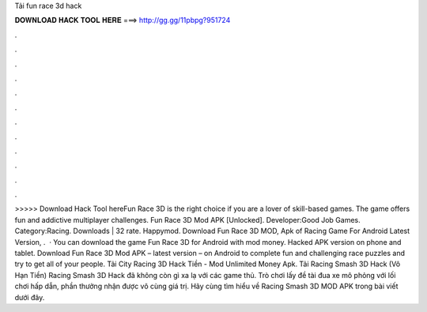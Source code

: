Tải fun race 3d hack

𝐃𝐎𝐖𝐍𝐋𝐎𝐀𝐃 𝐇𝐀𝐂𝐊 𝐓𝐎𝐎𝐋 𝐇𝐄𝐑𝐄 ===> http://gg.gg/11pbpg?951724

.

.

.

.

.

.

.

.

.

.

.

.

>>>>> Download Hack Tool hereFun Race 3D is the right choice if you are a lover of skill-based games. The game offers fun and addictive multiplayer challenges. Fun Race 3D Mod APK [Unlocked]. Developer:Good Job Games. Category:Racing. Downloads | 32 rate. Happymod. Download Fun Race 3D MOD, Apk of Racing Game For Android Latest Version, .  · You can download the game Fun Race 3D for Android with mod money. Hacked APK version on phone and tablet. Download Fun Race 3D Mod APK – latest version – on Android to complete fun and challenging race puzzles and try to get all of your people. Tải City Racing 3D Hack Tiền - Mod Unlimited Money Apk. Tải Racing Smash 3D Hack (Vô Hạn Tiền) Racing Smash 3D Hack đã không còn gì xa lạ với các game thủ. Trò chơi lấy đề tài đua xe mô phỏng với lối chơi hấp dẫn, phần thưởng nhận được vô cùng giá trị. Hãy cùng tìm hiểu về Racing Smash 3D MOD APK trong bài viết dưới đây.